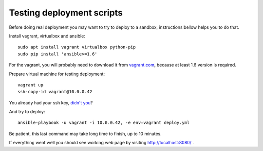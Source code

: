 Testing deployment scripts
==========================

Before doing real deployment you may want to try to deploy to a sandbox,
instructions bellow helps you to do that.

Install vagrant, virtualbox and ansible::

    sudo apt install vagrant virtualbox python-pip
    sudo pip install 'ansible>=1.6'

For the vagrant, you will probably need to download it from vagrant.com_,
because at least 1.6 version is required.


.. _vagrant.com: http://www.vagrantup.com/downloads.html

Prepare virtual machine for testing deployment::

    vagrant up
    ssh-copy-id vagrant@10.0.0.42

You already had your ssh key, `didn't you`__?

__ https://help.ubuntu.com/community/SSH/OpenSSH/Keys#Generating_RSA_Keys

And try to deploy::

    ansible-playbook -u vagrant -i 10.0.0.42, -e env=vagrant deploy.yml

Be patient, this last command may take long time to finish, up to 10 minutes.

If everything went well you should see working web page by visiting
http://localhost:8080/ .
